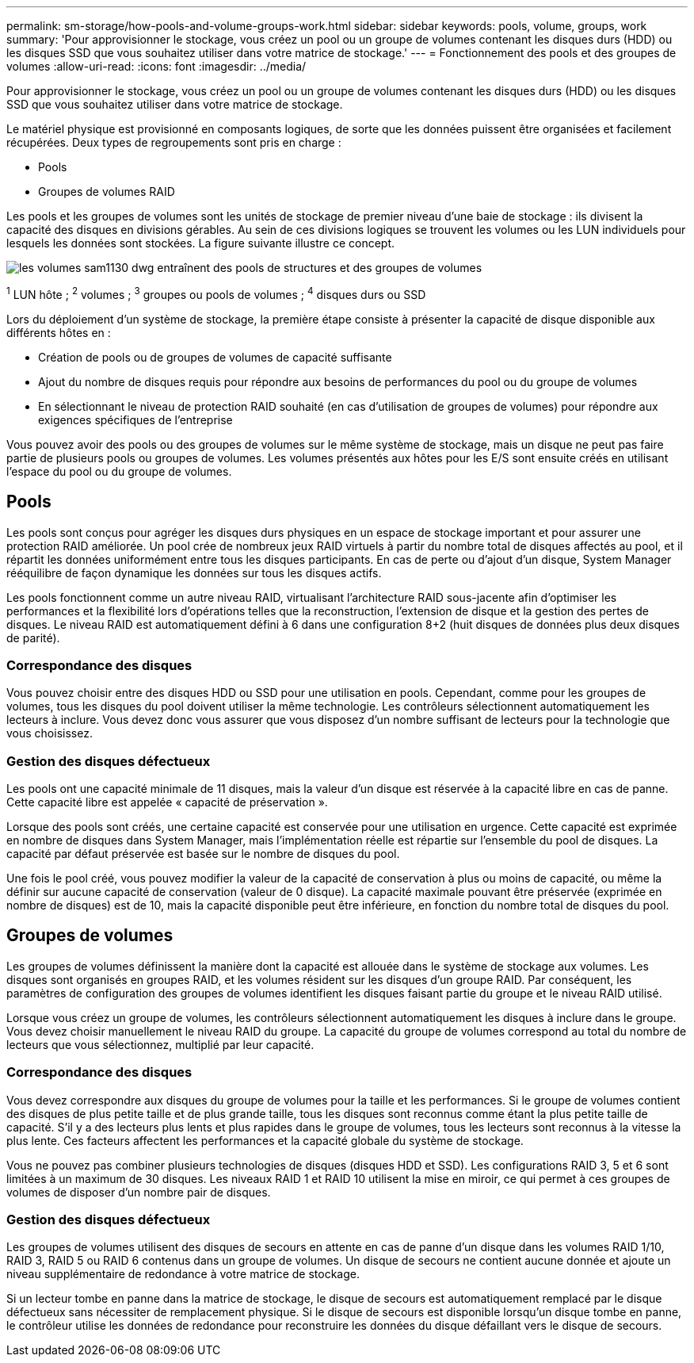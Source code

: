 ---
permalink: sm-storage/how-pools-and-volume-groups-work.html 
sidebar: sidebar 
keywords: pools, volume, groups, work 
summary: 'Pour approvisionner le stockage, vous créez un pool ou un groupe de volumes contenant les disques durs (HDD) ou les disques SSD que vous souhaitez utiliser dans votre matrice de stockage.' 
---
= Fonctionnement des pools et des groupes de volumes
:allow-uri-read: 
:icons: font
:imagesdir: ../media/


[role="lead"]
Pour approvisionner le stockage, vous créez un pool ou un groupe de volumes contenant les disques durs (HDD) ou les disques SSD que vous souhaitez utiliser dans votre matrice de stockage.

Le matériel physique est provisionné en composants logiques, de sorte que les données puissent être organisées et facilement récupérées. Deux types de regroupements sont pris en charge :

* Pools
* Groupes de volumes RAID


Les pools et les groupes de volumes sont les unités de stockage de premier niveau d'une baie de stockage : ils divisent la capacité des disques en divisions gérables. Au sein de ces divisions logiques se trouvent les volumes ou les LUN individuels pour lesquels les données sont stockées. La figure suivante illustre ce concept.

image::../media/sam1130-dwg-volumes-drive-structure-pools-and-volume-groups.gif[les volumes sam1130 dwg entraînent des pools de structures et des groupes de volumes]

^1^ LUN hôte ; ^2^ volumes ; ^3^ groupes ou pools de volumes ; ^4^ disques durs ou SSD

Lors du déploiement d'un système de stockage, la première étape consiste à présenter la capacité de disque disponible aux différents hôtes en :

* Création de pools ou de groupes de volumes de capacité suffisante
* Ajout du nombre de disques requis pour répondre aux besoins de performances du pool ou du groupe de volumes
* En sélectionnant le niveau de protection RAID souhaité (en cas d'utilisation de groupes de volumes) pour répondre aux exigences spécifiques de l'entreprise


Vous pouvez avoir des pools ou des groupes de volumes sur le même système de stockage, mais un disque ne peut pas faire partie de plusieurs pools ou groupes de volumes. Les volumes présentés aux hôtes pour les E/S sont ensuite créés en utilisant l'espace du pool ou du groupe de volumes.



== Pools

Les pools sont conçus pour agréger les disques durs physiques en un espace de stockage important et pour assurer une protection RAID améliorée. Un pool crée de nombreux jeux RAID virtuels à partir du nombre total de disques affectés au pool, et il répartit les données uniformément entre tous les disques participants. En cas de perte ou d'ajout d'un disque, System Manager rééquilibre de façon dynamique les données sur tous les disques actifs.

Les pools fonctionnent comme un autre niveau RAID, virtualisant l'architecture RAID sous-jacente afin d'optimiser les performances et la flexibilité lors d'opérations telles que la reconstruction, l'extension de disque et la gestion des pertes de disques. Le niveau RAID est automatiquement défini à 6 dans une configuration 8+2 (huit disques de données plus deux disques de parité).



=== Correspondance des disques

Vous pouvez choisir entre des disques HDD ou SSD pour une utilisation en pools. Cependant, comme pour les groupes de volumes, tous les disques du pool doivent utiliser la même technologie. Les contrôleurs sélectionnent automatiquement les lecteurs à inclure. Vous devez donc vous assurer que vous disposez d'un nombre suffisant de lecteurs pour la technologie que vous choisissez.



=== Gestion des disques défectueux

Les pools ont une capacité minimale de 11 disques, mais la valeur d'un disque est réservée à la capacité libre en cas de panne. Cette capacité libre est appelée « capacité de préservation ».

Lorsque des pools sont créés, une certaine capacité est conservée pour une utilisation en urgence. Cette capacité est exprimée en nombre de disques dans System Manager, mais l'implémentation réelle est répartie sur l'ensemble du pool de disques. La capacité par défaut préservée est basée sur le nombre de disques du pool.

Une fois le pool créé, vous pouvez modifier la valeur de la capacité de conservation à plus ou moins de capacité, ou même la définir sur aucune capacité de conservation (valeur de 0 disque). La capacité maximale pouvant être préservée (exprimée en nombre de disques) est de 10, mais la capacité disponible peut être inférieure, en fonction du nombre total de disques du pool.



== Groupes de volumes

Les groupes de volumes définissent la manière dont la capacité est allouée dans le système de stockage aux volumes. Les disques sont organisés en groupes RAID, et les volumes résident sur les disques d'un groupe RAID. Par conséquent, les paramètres de configuration des groupes de volumes identifient les disques faisant partie du groupe et le niveau RAID utilisé.

Lorsque vous créez un groupe de volumes, les contrôleurs sélectionnent automatiquement les disques à inclure dans le groupe. Vous devez choisir manuellement le niveau RAID du groupe. La capacité du groupe de volumes correspond au total du nombre de lecteurs que vous sélectionnez, multiplié par leur capacité.



=== Correspondance des disques

Vous devez correspondre aux disques du groupe de volumes pour la taille et les performances. Si le groupe de volumes contient des disques de plus petite taille et de plus grande taille, tous les disques sont reconnus comme étant la plus petite taille de capacité. S'il y a des lecteurs plus lents et plus rapides dans le groupe de volumes, tous les lecteurs sont reconnus à la vitesse la plus lente. Ces facteurs affectent les performances et la capacité globale du système de stockage.

Vous ne pouvez pas combiner plusieurs technologies de disques (disques HDD et SSD). Les configurations RAID 3, 5 et 6 sont limitées à un maximum de 30 disques. Les niveaux RAID 1 et RAID 10 utilisent la mise en miroir, ce qui permet à ces groupes de volumes de disposer d'un nombre pair de disques.



=== Gestion des disques défectueux

Les groupes de volumes utilisent des disques de secours en attente en cas de panne d'un disque dans les volumes RAID 1/10, RAID 3, RAID 5 ou RAID 6 contenus dans un groupe de volumes. Un disque de secours ne contient aucune donnée et ajoute un niveau supplémentaire de redondance à votre matrice de stockage.

Si un lecteur tombe en panne dans la matrice de stockage, le disque de secours est automatiquement remplacé par le disque défectueux sans nécessiter de remplacement physique. Si le disque de secours est disponible lorsqu'un disque tombe en panne, le contrôleur utilise les données de redondance pour reconstruire les données du disque défaillant vers le disque de secours.
